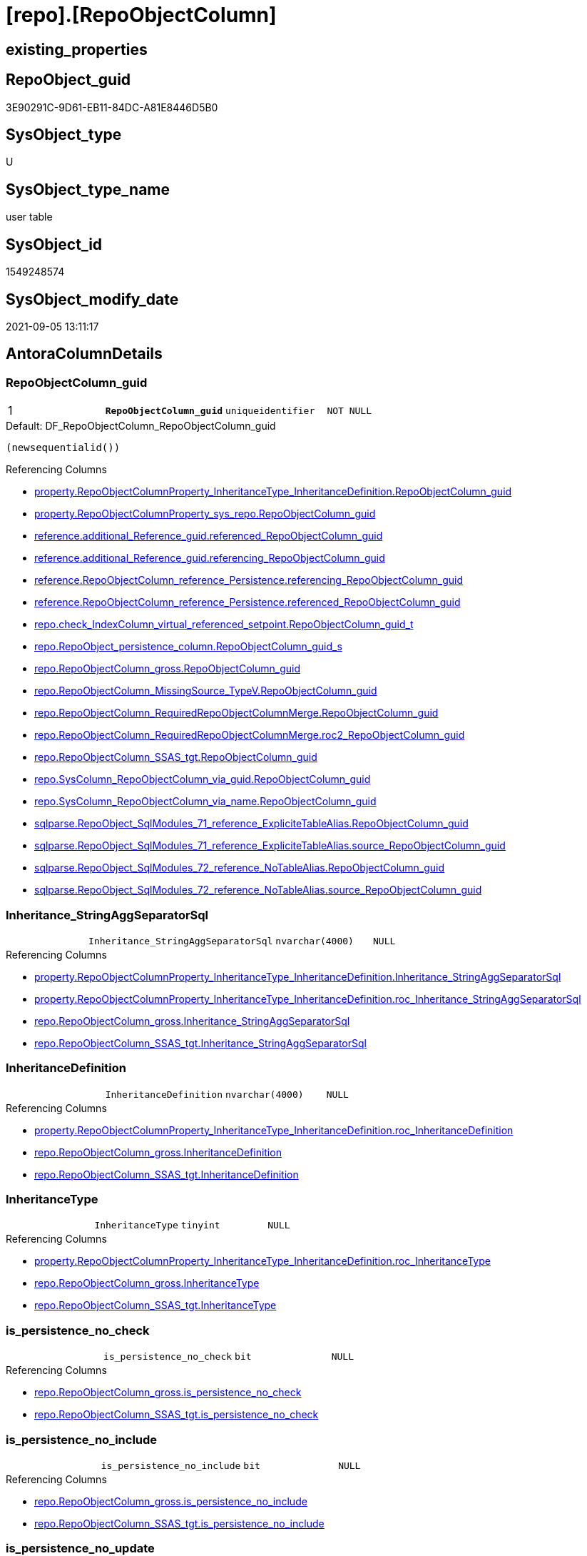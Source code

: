= [repo].[RepoObjectColumn]

== existing_properties

// tag::existing_properties[]
:ExistsProperty--antorareferencedlist:
:ExistsProperty--antorareferencinglist:
:ExistsProperty--is_repo_managed:
:ExistsProperty--is_ssas:
:ExistsProperty--ms_description:
:ExistsProperty--pk_index_guid:
:ExistsProperty--pk_indexpatterncolumndatatype:
:ExistsProperty--pk_indexpatterncolumnname:
:ExistsProperty--pk_indexsemanticgroup:
:ExistsProperty--referencedobjectlist:
:ExistsProperty--FK:
:ExistsProperty--AntoraIndexList:
:ExistsProperty--Columns:
// end::existing_properties[]

== RepoObject_guid

// tag::RepoObject_guid[]
3E90291C-9D61-EB11-84DC-A81E8446D5B0
// end::RepoObject_guid[]

== SysObject_type

// tag::SysObject_type[]
U 
// end::SysObject_type[]

== SysObject_type_name

// tag::SysObject_type_name[]
user table
// end::SysObject_type_name[]

== SysObject_id

// tag::SysObject_id[]
1549248574
// end::SysObject_id[]

== SysObject_modify_date

// tag::SysObject_modify_date[]
2021-09-05 13:11:17
// end::SysObject_modify_date[]

== AntoraColumnDetails

// tag::AntoraColumnDetails[]
[#column-RepoObjectColumn_guid]
=== RepoObjectColumn_guid

[cols="d,m,m,m,m,d"]
|===
|1
|*RepoObjectColumn_guid*
|uniqueidentifier
|NOT NULL
|
|
|===

.Default: DF_RepoObjectColumn_RepoObjectColumn_guid
....
(newsequentialid())
....

.Referencing Columns
--
* xref:property.RepoObjectColumnProperty_InheritanceType_InheritanceDefinition.adoc#column-RepoObjectColumn_guid[+property.RepoObjectColumnProperty_InheritanceType_InheritanceDefinition.RepoObjectColumn_guid+]
* xref:property.RepoObjectColumnProperty_sys_repo.adoc#column-RepoObjectColumn_guid[+property.RepoObjectColumnProperty_sys_repo.RepoObjectColumn_guid+]
* xref:reference.additional_Reference_guid.adoc#column-referenced_RepoObjectColumn_guid[+reference.additional_Reference_guid.referenced_RepoObjectColumn_guid+]
* xref:reference.additional_Reference_guid.adoc#column-referencing_RepoObjectColumn_guid[+reference.additional_Reference_guid.referencing_RepoObjectColumn_guid+]
* xref:reference.RepoObjectColumn_reference_Persistence.adoc#column-referencing_RepoObjectColumn_guid[+reference.RepoObjectColumn_reference_Persistence.referencing_RepoObjectColumn_guid+]
* xref:reference.RepoObjectColumn_reference_Persistence.adoc#column-referenced_RepoObjectColumn_guid[+reference.RepoObjectColumn_reference_Persistence.referenced_RepoObjectColumn_guid+]
* xref:repo.check_IndexColumn_virtual_referenced_setpoint.adoc#column-RepoObjectColumn_guid_t[+repo.check_IndexColumn_virtual_referenced_setpoint.RepoObjectColumn_guid_t+]
* xref:repo.RepoObject_persistence_column.adoc#column-RepoObjectColumn_guid_s[+repo.RepoObject_persistence_column.RepoObjectColumn_guid_s+]
* xref:repo.RepoObjectColumn_gross.adoc#column-RepoObjectColumn_guid[+repo.RepoObjectColumn_gross.RepoObjectColumn_guid+]
* xref:repo.RepoObjectColumn_MissingSource_TypeV.adoc#column-RepoObjectColumn_guid[+repo.RepoObjectColumn_MissingSource_TypeV.RepoObjectColumn_guid+]
* xref:repo.RepoObjectColumn_RequiredRepoObjectColumnMerge.adoc#column-RepoObjectColumn_guid[+repo.RepoObjectColumn_RequiredRepoObjectColumnMerge.RepoObjectColumn_guid+]
* xref:repo.RepoObjectColumn_RequiredRepoObjectColumnMerge.adoc#column-roc2_RepoObjectColumn_guid[+repo.RepoObjectColumn_RequiredRepoObjectColumnMerge.roc2_RepoObjectColumn_guid+]
* xref:repo.RepoObjectColumn_SSAS_tgt.adoc#column-RepoObjectColumn_guid[+repo.RepoObjectColumn_SSAS_tgt.RepoObjectColumn_guid+]
* xref:repo.SysColumn_RepoObjectColumn_via_guid.adoc#column-RepoObjectColumn_guid[+repo.SysColumn_RepoObjectColumn_via_guid.RepoObjectColumn_guid+]
* xref:repo.SysColumn_RepoObjectColumn_via_name.adoc#column-RepoObjectColumn_guid[+repo.SysColumn_RepoObjectColumn_via_name.RepoObjectColumn_guid+]
* xref:sqlparse.RepoObject_SqlModules_71_reference_ExpliciteTableAlias.adoc#column-RepoObjectColumn_guid[+sqlparse.RepoObject_SqlModules_71_reference_ExpliciteTableAlias.RepoObjectColumn_guid+]
* xref:sqlparse.RepoObject_SqlModules_71_reference_ExpliciteTableAlias.adoc#column-source_RepoObjectColumn_guid[+sqlparse.RepoObject_SqlModules_71_reference_ExpliciteTableAlias.source_RepoObjectColumn_guid+]
* xref:sqlparse.RepoObject_SqlModules_72_reference_NoTableAlias.adoc#column-RepoObjectColumn_guid[+sqlparse.RepoObject_SqlModules_72_reference_NoTableAlias.RepoObjectColumn_guid+]
* xref:sqlparse.RepoObject_SqlModules_72_reference_NoTableAlias.adoc#column-source_RepoObjectColumn_guid[+sqlparse.RepoObject_SqlModules_72_reference_NoTableAlias.source_RepoObjectColumn_guid+]
--


[#column-Inheritance_StringAggSeparatorSql]
=== Inheritance_StringAggSeparatorSql

[cols="d,m,m,m,m,d"]
|===
|
|Inheritance_StringAggSeparatorSql
|nvarchar(4000)
|NULL
|
|
|===

.Referencing Columns
--
* xref:property.RepoObjectColumnProperty_InheritanceType_InheritanceDefinition.adoc#column-Inheritance_StringAggSeparatorSql[+property.RepoObjectColumnProperty_InheritanceType_InheritanceDefinition.Inheritance_StringAggSeparatorSql+]
* xref:property.RepoObjectColumnProperty_InheritanceType_InheritanceDefinition.adoc#column-roc_Inheritance_StringAggSeparatorSql[+property.RepoObjectColumnProperty_InheritanceType_InheritanceDefinition.roc_Inheritance_StringAggSeparatorSql+]
* xref:repo.RepoObjectColumn_gross.adoc#column-Inheritance_StringAggSeparatorSql[+repo.RepoObjectColumn_gross.Inheritance_StringAggSeparatorSql+]
* xref:repo.RepoObjectColumn_SSAS_tgt.adoc#column-Inheritance_StringAggSeparatorSql[+repo.RepoObjectColumn_SSAS_tgt.Inheritance_StringAggSeparatorSql+]
--


[#column-InheritanceDefinition]
=== InheritanceDefinition

[cols="d,m,m,m,m,d"]
|===
|
|InheritanceDefinition
|nvarchar(4000)
|NULL
|
|
|===

.Referencing Columns
--
* xref:property.RepoObjectColumnProperty_InheritanceType_InheritanceDefinition.adoc#column-roc_InheritanceDefinition[+property.RepoObjectColumnProperty_InheritanceType_InheritanceDefinition.roc_InheritanceDefinition+]
* xref:repo.RepoObjectColumn_gross.adoc#column-InheritanceDefinition[+repo.RepoObjectColumn_gross.InheritanceDefinition+]
* xref:repo.RepoObjectColumn_SSAS_tgt.adoc#column-InheritanceDefinition[+repo.RepoObjectColumn_SSAS_tgt.InheritanceDefinition+]
--


[#column-InheritanceType]
=== InheritanceType

[cols="d,m,m,m,m,d"]
|===
|
|InheritanceType
|tinyint
|NULL
|
|
|===

.Referencing Columns
--
* xref:property.RepoObjectColumnProperty_InheritanceType_InheritanceDefinition.adoc#column-roc_InheritanceType[+property.RepoObjectColumnProperty_InheritanceType_InheritanceDefinition.roc_InheritanceType+]
* xref:repo.RepoObjectColumn_gross.adoc#column-InheritanceType[+repo.RepoObjectColumn_gross.InheritanceType+]
* xref:repo.RepoObjectColumn_SSAS_tgt.adoc#column-InheritanceType[+repo.RepoObjectColumn_SSAS_tgt.InheritanceType+]
--


[#column-is_persistence_no_check]
=== is_persistence_no_check

[cols="d,m,m,m,m,d"]
|===
|
|is_persistence_no_check
|bit
|NULL
|
|
|===

.Referencing Columns
--
* xref:repo.RepoObjectColumn_gross.adoc#column-is_persistence_no_check[+repo.RepoObjectColumn_gross.is_persistence_no_check+]
* xref:repo.RepoObjectColumn_SSAS_tgt.adoc#column-is_persistence_no_check[+repo.RepoObjectColumn_SSAS_tgt.is_persistence_no_check+]
--


[#column-is_persistence_no_include]
=== is_persistence_no_include

[cols="d,m,m,m,m,d"]
|===
|
|is_persistence_no_include
|bit
|NULL
|
|
|===

.Referencing Columns
--
* xref:repo.RepoObjectColumn_gross.adoc#column-is_persistence_no_include[+repo.RepoObjectColumn_gross.is_persistence_no_include+]
* xref:repo.RepoObjectColumn_SSAS_tgt.adoc#column-is_persistence_no_include[+repo.RepoObjectColumn_SSAS_tgt.is_persistence_no_include+]
--


[#column-is_persistence_no_update]
=== is_persistence_no_update

[cols="d,m,m,m,m,d"]
|===
|
|is_persistence_no_update
|bit
|NULL
|
|
|===

.Referencing Columns
--
* xref:repo.RepoObjectColumn_gross.adoc#column-is_persistence_no_update[+repo.RepoObjectColumn_gross.is_persistence_no_update+]
* xref:repo.RepoObjectColumn_SSAS_tgt.adoc#column-is_persistence_no_update[+repo.RepoObjectColumn_SSAS_tgt.is_persistence_no_update+]
--


[#column-is_query_plan_expression]
=== is_query_plan_expression

[cols="d,m,m,m,m,d"]
|===
|
|is_query_plan_expression
|bit
|NULL
|
|
|===

.Referencing Columns
--
* xref:repo.RepoObjectColumn_gross.adoc#column-is_query_plan_expression[+repo.RepoObjectColumn_gross.is_query_plan_expression+]
* xref:repo.RepoObjectColumn_MissingSource_TypeV.adoc#column-is_query_plan_expression[+repo.RepoObjectColumn_MissingSource_TypeV.is_query_plan_expression+]
* xref:repo.RepoObjectColumn_SSAS_tgt.adoc#column-is_query_plan_expression[+repo.RepoObjectColumn_SSAS_tgt.is_query_plan_expression+]
* xref:repo.SysColumn_RepoObjectColumn_via_guid.adoc#column-is_query_plan_expression[+repo.SysColumn_RepoObjectColumn_via_guid.is_query_plan_expression+]
* xref:repo.SysColumn_RepoObjectColumn_via_name.adoc#column-is_query_plan_expression[+repo.SysColumn_RepoObjectColumn_via_name.is_query_plan_expression+]
--


[#column-is_required_ColumnMerge]
=== is_required_ColumnMerge

[cols="d,m,m,m,m,d"]
|===
|
|is_required_ColumnMerge
|bit
|NULL
|
|
|===

.Referencing Columns
--
* xref:repo.RepoObjectColumn_gross.adoc#column-is_required_ColumnMerge[+repo.RepoObjectColumn_gross.is_required_ColumnMerge+]
* xref:repo.RepoObjectColumn_SSAS_tgt.adoc#column-is_required_ColumnMerge[+repo.RepoObjectColumn_SSAS_tgt.is_required_ColumnMerge+]
--


[#column-is_SysObjectColumn_missing]
=== is_SysObjectColumn_missing

[cols="d,m,m,m,m,d"]
|===
|
|is_SysObjectColumn_missing
|bit
|NULL
|
|
|===

.Referencing Columns
--
* xref:repo.RepoObjectColumn_gross.adoc#column-is_SysObjectColumn_missing[+repo.RepoObjectColumn_gross.is_SysObjectColumn_missing+]
* xref:repo.RepoObjectColumn_MissingSource_TypeV.adoc#column-is_SysObjectColumn_missing[+repo.RepoObjectColumn_MissingSource_TypeV.is_SysObjectColumn_missing+]
* xref:repo.RepoObjectColumn_SSAS_tgt.adoc#column-is_SysObjectColumn_missing[+repo.RepoObjectColumn_SSAS_tgt.is_SysObjectColumn_missing+]
* xref:repo.SysColumn_RepoObjectColumn_via_guid.adoc#column-is_SysObjectColumn_missing[+repo.SysColumn_RepoObjectColumn_via_guid.is_SysObjectColumn_missing+]
* xref:repo.SysColumn_RepoObjectColumn_via_name.adoc#column-is_SysObjectColumn_missing[+repo.SysColumn_RepoObjectColumn_via_name.is_SysObjectColumn_missing+]
--


[#column-persistence_source_RepoObjectColumn_guid]
=== persistence_source_RepoObjectColumn_guid

[cols="d,m,m,m,m,d"]
|===
|
|persistence_source_RepoObjectColumn_guid
|uniqueidentifier
|NULL
|
|
|===

.Referencing Columns
--
* xref:repo.RepoObjectColumn_gross.adoc#column-persistence_source_RepoObjectColumn_guid[+repo.RepoObjectColumn_gross.persistence_source_RepoObjectColumn_guid+]
* xref:repo.RepoObjectColumn_MissingSource_TypeV.adoc#column-persistence_source_RepoObjectColumn_guid[+repo.RepoObjectColumn_MissingSource_TypeV.persistence_source_RepoObjectColumn_guid+]
* xref:repo.RepoObjectColumn_RequiredRepoObjectColumnMerge.adoc#column-persistence_source_RepoObjectColumn_guid[+repo.RepoObjectColumn_RequiredRepoObjectColumnMerge.persistence_source_RepoObjectColumn_guid+]
* xref:repo.RepoObjectColumn_RequiredRepoObjectColumnMerge.adoc#column-roc2_persistence_source_RepoObjectColumn_guid[+repo.RepoObjectColumn_RequiredRepoObjectColumnMerge.roc2_persistence_source_RepoObjectColumn_guid+]
* xref:repo.RepoObjectColumn_SSAS_tgt.adoc#column-persistence_source_RepoObjectColumn_guid[+repo.RepoObjectColumn_SSAS_tgt.persistence_source_RepoObjectColumn_guid+]
* xref:repo.SysColumn_RepoObjectColumn_via_guid.adoc#column-persistence_source_RepoObjectColumn_guid[+repo.SysColumn_RepoObjectColumn_via_guid.persistence_source_RepoObjectColumn_guid+]
* xref:repo.SysColumn_RepoObjectColumn_via_name.adoc#column-persistence_source_RepoObjectColumn_guid[+repo.SysColumn_RepoObjectColumn_via_name.persistence_source_RepoObjectColumn_guid+]
--


[#column-Referencing_Count]
=== Referencing_Count

[cols="d,m,m,m,m,d"]
|===
|
|Referencing_Count
|int
|NULL
|
|
|===

.Referencing Columns
--
* xref:repo.RepoObjectColumn_gross.adoc#column-Referencing_Count[+repo.RepoObjectColumn_gross.Referencing_Count+]
* xref:repo.RepoObjectColumn_MissingSource_TypeV.adoc#column-Referencing_Count[+repo.RepoObjectColumn_MissingSource_TypeV.Referencing_Count+]
* xref:repo.RepoObjectColumn_SSAS_tgt.adoc#column-Referencing_Count[+repo.RepoObjectColumn_SSAS_tgt.Referencing_Count+]
* xref:repo.SysColumn_RepoObjectColumn_via_guid.adoc#column-Referencing_Count[+repo.SysColumn_RepoObjectColumn_via_guid.Referencing_Count+]
* xref:repo.SysColumn_RepoObjectColumn_via_name.adoc#column-Referencing_Count[+repo.SysColumn_RepoObjectColumn_via_name.Referencing_Count+]
--


[#column-Repo_default_definition]
=== Repo_default_definition

[cols="d,m,m,m,m,d"]
|===
|
|Repo_default_definition
|nvarchar(max)
|NULL
|
|
|===

.Referencing Columns
--
* xref:repo.RepoObjectColumn_gross.adoc#column-Repo_default_definition[+repo.RepoObjectColumn_gross.Repo_default_definition+]
* xref:repo.RepoObjectColumn_MissingSource_TypeV.adoc#column-Repo_default_definition[+repo.RepoObjectColumn_MissingSource_TypeV.Repo_default_definition+]
* xref:repo.RepoObjectColumn_SSAS_tgt.adoc#column-Repo_default_definition[+repo.RepoObjectColumn_SSAS_tgt.Repo_default_definition+]
* xref:repo.SysColumn_RepoObjectColumn_via_guid.adoc#column-Repo_default_definition[+repo.SysColumn_RepoObjectColumn_via_guid.Repo_default_definition+]
* xref:repo.SysColumn_RepoObjectColumn_via_name.adoc#column-Repo_default_definition[+repo.SysColumn_RepoObjectColumn_via_name.Repo_default_definition+]
--


[#column-Repo_default_is_system_named]
=== Repo_default_is_system_named

[cols="d,m,m,m,m,d"]
|===
|
|Repo_default_is_system_named
|bit
|NULL
|
|
|===

.Referencing Columns
--
* xref:repo.RepoObjectColumn_gross.adoc#column-Repo_default_is_system_named[+repo.RepoObjectColumn_gross.Repo_default_is_system_named+]
* xref:repo.RepoObjectColumn_MissingSource_TypeV.adoc#column-Repo_default_is_system_named[+repo.RepoObjectColumn_MissingSource_TypeV.Repo_default_is_system_named+]
* xref:repo.RepoObjectColumn_SSAS_tgt.adoc#column-Repo_default_is_system_named[+repo.RepoObjectColumn_SSAS_tgt.Repo_default_is_system_named+]
* xref:repo.SysColumn_RepoObjectColumn_via_guid.adoc#column-Repo_default_is_system_named[+repo.SysColumn_RepoObjectColumn_via_guid.Repo_default_is_system_named+]
* xref:repo.SysColumn_RepoObjectColumn_via_name.adoc#column-Repo_default_is_system_named[+repo.SysColumn_RepoObjectColumn_via_name.Repo_default_is_system_named+]
--


[#column-Repo_default_name]
=== Repo_default_name

[cols="d,m,m,m,m,d"]
|===
|
|Repo_default_name
|nvarchar(128)
|NULL
|
|
|===

.Referencing Columns
--
* xref:repo.RepoObjectColumn_gross.adoc#column-Repo_default_name[+repo.RepoObjectColumn_gross.Repo_default_name+]
* xref:repo.RepoObjectColumn_MissingSource_TypeV.adoc#column-Repo_default_name[+repo.RepoObjectColumn_MissingSource_TypeV.Repo_default_name+]
* xref:repo.RepoObjectColumn_SSAS_tgt.adoc#column-Repo_default_name[+repo.RepoObjectColumn_SSAS_tgt.Repo_default_name+]
* xref:repo.SysColumn_RepoObjectColumn_via_guid.adoc#column-Repo_default_name[+repo.SysColumn_RepoObjectColumn_via_guid.Repo_default_name+]
* xref:repo.SysColumn_RepoObjectColumn_via_name.adoc#column-Repo_default_name[+repo.SysColumn_RepoObjectColumn_via_name.Repo_default_name+]
--


[#column-Repo_definition]
=== Repo_definition

[cols="d,m,m,m,m,d"]
|===
|
|Repo_definition
|nvarchar(max)
|NULL
|
|
|===

.Referencing Columns
--
* xref:repo.RepoObjectColumn_gross.adoc#column-Repo_definition[+repo.RepoObjectColumn_gross.Repo_definition+]
* xref:repo.RepoObjectColumn_MissingSource_TypeV.adoc#column-Repo_definition[+repo.RepoObjectColumn_MissingSource_TypeV.Repo_definition+]
* xref:repo.RepoObjectColumn_SSAS_tgt.adoc#column-Repo_definition[+repo.RepoObjectColumn_SSAS_tgt.Repo_definition+]
* xref:repo.SysColumn_RepoObjectColumn_via_guid.adoc#column-Repo_definition[+repo.SysColumn_RepoObjectColumn_via_guid.Repo_definition+]
* xref:repo.SysColumn_RepoObjectColumn_via_name.adoc#column-Repo_definition[+repo.SysColumn_RepoObjectColumn_via_name.Repo_definition+]
--


[#column-Repo_generated_always_type]
=== Repo_generated_always_type

[cols="d,m,m,m,m,d"]
|===
|
|Repo_generated_always_type
|tinyint
|NOT NULL
|
|
|===

.Description
--
Applies to: SQL Server 2016 (13.x) and later, SQL Database.
Identifies when the column value is generated (will always be 0 for columns in system tables):
0 = NOT_APPLICABLE
1 = AS_ROW_START
2 = AS_ROW_END
For more information, see Temporal Tables (Relational databases).
--

.Default: DF_RepoObjectColumn_Repo_generated_always_type
....
((0))
....

.Referencing Columns
--
* xref:repo.RepoObjectColumn_gross.adoc#column-Repo_generated_always_type[+repo.RepoObjectColumn_gross.Repo_generated_always_type+]
* xref:repo.RepoObjectColumn_MissingSource_TypeV.adoc#column-Repo_generated_always_type[+repo.RepoObjectColumn_MissingSource_TypeV.Repo_generated_always_type+]
* xref:repo.RepoObjectColumn_SSAS_tgt.adoc#column-Repo_generated_always_type[+repo.RepoObjectColumn_SSAS_tgt.Repo_generated_always_type+]
* xref:repo.SysColumn_RepoObjectColumn_via_guid.adoc#column-Repo_generated_always_type[+repo.SysColumn_RepoObjectColumn_via_guid.Repo_generated_always_type+]
* xref:repo.SysColumn_RepoObjectColumn_via_name.adoc#column-Repo_generated_always_type[+repo.SysColumn_RepoObjectColumn_via_name.Repo_generated_always_type+]
--


[#column-Repo_graph_type]
=== Repo_graph_type

[cols="d,m,m,m,m,d"]
|===
|
|Repo_graph_type
|int
|NULL
|
|
|===

.Description
--
https://docs.microsoft.com/en-us/sql/relational-databases/graphs/sql-graph-architecture

The sys.columns view contains additional columns graph_type and graph_type_desc, that indicate the type of the column in node and edge tables.

graph_type
int
Internal column with a set of values. The values are between 1-8 for graph columns and NULL for others.

graph_type_desc
nvarchar(60)
internal column with a set of values

Column Value	Description
1	GRAPH_ID
2	GRAPH_ID_COMPUTED
3	GRAPH_FROM_ID
4	GRAPH_FROM_OBJ_ID
5	GRAPH_FROM_ID_COMPUTED
6	GRAPH_TO_ID
7	GRAPH_TO_OBJ_ID
8	GRAPH_TO_ID_COMPUTED
--

.Referencing Columns
--
* xref:repo.RepoObjectColumn_gross.adoc#column-Repo_graph_type[+repo.RepoObjectColumn_gross.Repo_graph_type+]
* xref:repo.RepoObjectColumn_MissingSource_TypeV.adoc#column-Repo_graph_type[+repo.RepoObjectColumn_MissingSource_TypeV.Repo_graph_type+]
* xref:repo.RepoObjectColumn_SSAS_tgt.adoc#column-Repo_graph_type[+repo.RepoObjectColumn_SSAS_tgt.Repo_graph_type+]
* xref:repo.SysColumn_RepoObjectColumn_via_guid.adoc#column-Repo_graph_type[+repo.SysColumn_RepoObjectColumn_via_guid.Repo_graph_type+]
* xref:repo.SysColumn_RepoObjectColumn_via_name.adoc#column-Repo_graph_type[+repo.SysColumn_RepoObjectColumn_via_name.Repo_graph_type+]
--


[#column-Repo_increment_value]
=== Repo_increment_value

[cols="d,m,m,m,m,d"]
|===
|
|Repo_increment_value
|sql_variant
|NULL
|
|
|===

.Referencing Columns
--
* xref:repo.RepoObjectColumn_gross.adoc#column-Repo_increment_value[+repo.RepoObjectColumn_gross.Repo_increment_value+]
* xref:repo.RepoObjectColumn_MissingSource_TypeV.adoc#column-Repo_increment_value[+repo.RepoObjectColumn_MissingSource_TypeV.Repo_increment_value+]
* xref:repo.RepoObjectColumn_SSAS_tgt.adoc#column-Repo_increment_value[+repo.RepoObjectColumn_SSAS_tgt.Repo_increment_value+]
* xref:repo.SysColumn_RepoObjectColumn_via_guid.adoc#column-Repo_increment_value[+repo.SysColumn_RepoObjectColumn_via_guid.Repo_increment_value+]
* xref:repo.SysColumn_RepoObjectColumn_via_name.adoc#column-Repo_increment_value[+repo.SysColumn_RepoObjectColumn_via_name.Repo_increment_value+]
--


[#column-Repo_is_computed]
=== Repo_is_computed

[cols="d,m,m,m,m,d"]
|===
|
|Repo_is_computed
|bit
|NOT NULL
|
|
|===

.Default: DF_RepoObjectColumn_Repo_is_computed
....
((0))
....

.Referencing Columns
--
* xref:repo.RepoObjectColumn_gross.adoc#column-Repo_is_computed[+repo.RepoObjectColumn_gross.Repo_is_computed+]
* xref:repo.RepoObjectColumn_MissingSource_TypeV.adoc#column-Repo_is_computed[+repo.RepoObjectColumn_MissingSource_TypeV.Repo_is_computed+]
* xref:repo.RepoObjectColumn_SSAS_tgt.adoc#column-Repo_is_computed[+repo.RepoObjectColumn_SSAS_tgt.Repo_is_computed+]
* xref:repo.SysColumn_RepoObjectColumn_via_guid.adoc#column-Repo_is_computed[+repo.SysColumn_RepoObjectColumn_via_guid.Repo_is_computed+]
* xref:repo.SysColumn_RepoObjectColumn_via_name.adoc#column-Repo_is_computed[+repo.SysColumn_RepoObjectColumn_via_name.Repo_is_computed+]
--


[#column-Repo_is_identity]
=== Repo_is_identity

[cols="d,m,m,m,m,d"]
|===
|
|Repo_is_identity
|bit
|NOT NULL
|
|
|===

.Default: DF_RepoObjectColumn_Repo_is_identity
....
((0))
....

.Referencing Columns
--
* xref:repo.RepoObjectColumn_gross.adoc#column-Repo_is_identity[+repo.RepoObjectColumn_gross.Repo_is_identity+]
* xref:repo.RepoObjectColumn_MissingSource_TypeV.adoc#column-Repo_is_identity[+repo.RepoObjectColumn_MissingSource_TypeV.Repo_is_identity+]
* xref:repo.RepoObjectColumn_SSAS_tgt.adoc#column-Repo_is_identity[+repo.RepoObjectColumn_SSAS_tgt.Repo_is_identity+]
* xref:repo.SysColumn_RepoObjectColumn_via_guid.adoc#column-Repo_is_identity[+repo.SysColumn_RepoObjectColumn_via_guid.Repo_is_identity+]
* xref:repo.SysColumn_RepoObjectColumn_via_name.adoc#column-Repo_is_identity[+repo.SysColumn_RepoObjectColumn_via_name.Repo_is_identity+]
--


[#column-Repo_is_nullable]
=== Repo_is_nullable

[cols="d,m,m,m,m,d"]
|===
|
|Repo_is_nullable
|bit
|NULL
|
|
|===

.Referencing Columns
--
* xref:repo.RepoObjectColumn_gross.adoc#column-Repo_is_nullable[+repo.RepoObjectColumn_gross.Repo_is_nullable+]
* xref:repo.RepoObjectColumn_MissingSource_TypeV.adoc#column-Repo_is_nullable[+repo.RepoObjectColumn_MissingSource_TypeV.Repo_is_nullable+]
* xref:repo.RepoObjectColumn_SSAS_tgt.adoc#column-Repo_is_nullable[+repo.RepoObjectColumn_SSAS_tgt.Repo_is_nullable+]
* xref:repo.SysColumn_RepoObjectColumn_via_guid.adoc#column-Repo_is_nullable[+repo.SysColumn_RepoObjectColumn_via_guid.Repo_is_nullable+]
* xref:repo.SysColumn_RepoObjectColumn_via_name.adoc#column-Repo_is_nullable[+repo.SysColumn_RepoObjectColumn_via_name.Repo_is_nullable+]
--


[#column-Repo_is_persisted]
=== Repo_is_persisted

[cols="d,m,m,m,m,d"]
|===
|
|Repo_is_persisted
|bit
|NULL
|
|
|===

.Referencing Columns
--
* xref:repo.RepoObjectColumn_gross.adoc#column-Repo_is_persisted[+repo.RepoObjectColumn_gross.Repo_is_persisted+]
* xref:repo.RepoObjectColumn_MissingSource_TypeV.adoc#column-Repo_is_persisted[+repo.RepoObjectColumn_MissingSource_TypeV.Repo_is_persisted+]
* xref:repo.RepoObjectColumn_SSAS_tgt.adoc#column-Repo_is_persisted[+repo.RepoObjectColumn_SSAS_tgt.Repo_is_persisted+]
* xref:repo.SysColumn_RepoObjectColumn_via_guid.adoc#column-Repo_is_persisted[+repo.SysColumn_RepoObjectColumn_via_guid.Repo_is_persisted+]
* xref:repo.SysColumn_RepoObjectColumn_via_name.adoc#column-Repo_is_persisted[+repo.SysColumn_RepoObjectColumn_via_name.Repo_is_persisted+]
--


[#column-Repo_seed_value]
=== Repo_seed_value

[cols="d,m,m,m,m,d"]
|===
|
|Repo_seed_value
|sql_variant
|NULL
|
|
|===

.Referencing Columns
--
* xref:repo.RepoObjectColumn_gross.adoc#column-Repo_seed_value[+repo.RepoObjectColumn_gross.Repo_seed_value+]
* xref:repo.RepoObjectColumn_MissingSource_TypeV.adoc#column-Repo_seed_value[+repo.RepoObjectColumn_MissingSource_TypeV.Repo_seed_value+]
* xref:repo.RepoObjectColumn_SSAS_tgt.adoc#column-Repo_seed_value[+repo.RepoObjectColumn_SSAS_tgt.Repo_seed_value+]
* xref:repo.SysColumn_RepoObjectColumn_via_guid.adoc#column-Repo_seed_value[+repo.SysColumn_RepoObjectColumn_via_guid.Repo_seed_value+]
* xref:repo.SysColumn_RepoObjectColumn_via_name.adoc#column-Repo_seed_value[+repo.SysColumn_RepoObjectColumn_via_name.Repo_seed_value+]
--


[#column-Repo_user_type_fullname]
=== Repo_user_type_fullname

[cols="d,m,m,m,m,d"]
|===
|
|Repo_user_type_fullname
|nvarchar(128)
|NULL
|
|
|===

.Referencing Columns
--
* xref:property.ExtendedProperty_Repo2Sys_level2_RepoObjectColumn.adoc#column-Repo_user_type_fullname[+property.ExtendedProperty_Repo2Sys_level2_RepoObjectColumn.Repo_user_type_fullname+]
* xref:repo.IndexColumn_ssas_gross.adoc#column-column_user_type_fullname[+repo.IndexColumn_ssas_gross.column_user_type_fullname+]
* xref:repo.IndexColumn_virtual_gross.adoc#column-column_user_type_fullname[+repo.IndexColumn_virtual_gross.column_user_type_fullname+]
* xref:repo.RepoObjectColumn_gross.adoc#column-Repo_user_type_fullname[+repo.RepoObjectColumn_gross.Repo_user_type_fullname+]
* xref:repo.RepoObjectColumn_MissingSource_TypeV.adoc#column-Repo_user_type_fullname[+repo.RepoObjectColumn_MissingSource_TypeV.Repo_user_type_fullname+]
* xref:repo.RepoObjectColumn_SSAS_tgt.adoc#column-Repo_user_type_fullname[+repo.RepoObjectColumn_SSAS_tgt.Repo_user_type_fullname+]
* xref:repo.SysColumn_RepoObjectColumn_via_guid.adoc#column-Repo_user_type_fullname[+repo.SysColumn_RepoObjectColumn_via_guid.Repo_user_type_fullname+]
* xref:repo.SysColumn_RepoObjectColumn_via_name.adoc#column-Repo_user_type_fullname[+repo.SysColumn_RepoObjectColumn_via_name.Repo_user_type_fullname+]
--


[#column-Repo_user_type_name]
=== Repo_user_type_name

[cols="d,m,m,m,m,d"]
|===
|
|Repo_user_type_name
|nvarchar(128)
|NULL
|
|
|===

.Referencing Columns
--
* xref:repo.RepoObjectColumn_gross.adoc#column-Repo_user_type_name[+repo.RepoObjectColumn_gross.Repo_user_type_name+]
* xref:repo.RepoObjectColumn_MissingSource_TypeV.adoc#column-Repo_user_type_name[+repo.RepoObjectColumn_MissingSource_TypeV.Repo_user_type_name+]
* xref:repo.RepoObjectColumn_SSAS_tgt.adoc#column-Repo_user_type_name[+repo.RepoObjectColumn_SSAS_tgt.Repo_user_type_name+]
* xref:repo.SysColumn_RepoObjectColumn_via_guid.adoc#column-Repo_user_type_name[+repo.SysColumn_RepoObjectColumn_via_guid.Repo_user_type_name+]
* xref:repo.SysColumn_RepoObjectColumn_via_name.adoc#column-Repo_user_type_name[+repo.SysColumn_RepoObjectColumn_via_name.Repo_user_type_name+]
--


[#column-Repo_uses_database_collation]
=== Repo_uses_database_collation

[cols="d,m,m,m,m,d"]
|===
|
|Repo_uses_database_collation
|bit
|NULL
|
|
|===

.Referencing Columns
--
* xref:repo.RepoObjectColumn_gross.adoc#column-Repo_uses_database_collation[+repo.RepoObjectColumn_gross.Repo_uses_database_collation+]
* xref:repo.RepoObjectColumn_MissingSource_TypeV.adoc#column-Repo_uses_database_collation[+repo.RepoObjectColumn_MissingSource_TypeV.Repo_uses_database_collation+]
* xref:repo.RepoObjectColumn_SSAS_tgt.adoc#column-Repo_uses_database_collation[+repo.RepoObjectColumn_SSAS_tgt.Repo_uses_database_collation+]
* xref:repo.SysColumn_RepoObjectColumn_via_guid.adoc#column-Repo_uses_database_collation[+repo.SysColumn_RepoObjectColumn_via_guid.Repo_uses_database_collation+]
* xref:repo.SysColumn_RepoObjectColumn_via_name.adoc#column-Repo_uses_database_collation[+repo.SysColumn_RepoObjectColumn_via_name.Repo_uses_database_collation+]
--


[#column-RepoObject_guid]
=== RepoObject_guid

[cols="d,m,m,m,m,d"]
|===
|
|RepoObject_guid
|uniqueidentifier
|NOT NULL
|
|
|===

.Referencing Columns
--
* xref:repo.check_IndexColumn_virtual_referenced_setpoint.adoc#column-RepoObject_guid_s[+repo.check_IndexColumn_virtual_referenced_setpoint.RepoObject_guid_s+]
* xref:repo.check_IndexColumn_virtual_referenced_setpoint.adoc#column-RepoObject_guid_t[+repo.check_IndexColumn_virtual_referenced_setpoint.RepoObject_guid_t+]
* xref:repo.RepoObjectColumn_gross.adoc#column-RepoObject_guid[+repo.RepoObjectColumn_gross.RepoObject_guid+]
* xref:repo.RepoObjectColumn_MissingSource_TypeV.adoc#column-RepoObject_guid[+repo.RepoObjectColumn_MissingSource_TypeV.RepoObject_guid+]
* xref:repo.RepoObjectColumn_RequiredRepoObjectColumnMerge.adoc#column-RepoObject_guid[+repo.RepoObjectColumn_RequiredRepoObjectColumnMerge.RepoObject_guid+]
* xref:repo.RepoObjectColumn_SSAS_tgt.adoc#column-RepoObject_guid[+repo.RepoObjectColumn_SSAS_tgt.RepoObject_guid+]
* xref:repo.SysColumn_RepoObjectColumn_via_guid.adoc#column-RepoObject_guid[+repo.SysColumn_RepoObjectColumn_via_guid.RepoObject_guid+]
* xref:repo.SysColumn_RepoObjectColumn_via_name.adoc#column-RepoObject_guid[+repo.SysColumn_RepoObjectColumn_via_name.RepoObject_guid+]
--


[#column-RepoObjectColumn_column_id]
=== RepoObjectColumn_column_id

[cols="d,m,m,m,m,d"]
|===
|
|RepoObjectColumn_column_id
|int
|NULL
|
|
|===

.Description
--
ID of the column. Is unique within the object.
Column IDs might not be sequential.
--

.Referencing Columns
--
* xref:repo.RepoObjectColumn_gross.adoc#column-RepoObjectColumn_column_id[+repo.RepoObjectColumn_gross.RepoObjectColumn_column_id+]
* xref:repo.RepoObjectColumn_SSAS_tgt.adoc#column-RepoObjectColumn_column_id[+repo.RepoObjectColumn_SSAS_tgt.RepoObjectColumn_column_id+]
--


[#column-RepoObjectColumn_name]
=== RepoObjectColumn_name

[cols="d,m,m,m,m,d"]
|===
|
|RepoObjectColumn_name
|nvarchar(128)
|NOT NULL
|
|
|===

.Description
--
Name of the column. Is unique within the object.
--

.Default: DF_RepoObjectColumn_RepoObjectColumn_name
....
(newid())
....

.Referencing Columns
--
* xref:property.ExtendedProperty_Repo2Sys_level2_RepoObjectColumn.adoc#column-level2name[+property.ExtendedProperty_Repo2Sys_level2_RepoObjectColumn.level2name+]
* xref:property.RepoObjectColumnProperty_InheritanceType_InheritanceDefinition.adoc#column-RepoObjectColumn_name[+property.RepoObjectColumnProperty_InheritanceType_InheritanceDefinition.RepoObjectColumn_name+]
* xref:repo.IndexColumn_ReferencedReferencing_HasFullColumnsInReferencing_check.adoc#column-referenced_RepoObjectColumn_name[+repo.IndexColumn_ReferencedReferencing_HasFullColumnsInReferencing_check.referenced_RepoObjectColumn_name+]
* xref:repo.IndexColumn_ReferencedReferencing_HasFullColumnsInReferencing_check.adoc#column-referencing_RepoObjectColumn_name[+repo.IndexColumn_ReferencedReferencing_HasFullColumnsInReferencing_check.referencing_RepoObjectColumn_name+]
* xref:repo.IndexColumn_ssas_gross.adoc#column-Object_column_name[+repo.IndexColumn_ssas_gross.Object_column_name+]
* xref:repo.RepoObject_persistence_column.adoc#column-RepoObjectColumn_name_t[+repo.RepoObject_persistence_column.RepoObjectColumn_name_t+]
* xref:repo.RepoObjectColumn.adoc#column-has_different_sys_names[+repo.RepoObjectColumn.has_different_sys_names+]
* xref:repo.RepoObjectColumn.adoc#column-is_RepoObjectColumn_name_uniqueidentifier[+repo.RepoObjectColumn.is_RepoObjectColumn_name_uniqueidentifier+]
* xref:repo.RepoObjectColumn.adoc#column-Column_name[+repo.RepoObjectColumn.Column_name+]
* xref:repo.RepoObjectColumn_gross.adoc#column-RepoObjectColumn_name[+repo.RepoObjectColumn_gross.RepoObjectColumn_name+]
* xref:repo.RepoObjectColumn_MissingSource_TypeV.adoc#column-RepoObjectColumn_name[+repo.RepoObjectColumn_MissingSource_TypeV.RepoObjectColumn_name+]
* xref:repo.RepoObjectColumn_RequiredRepoObjectColumnMerge.adoc#column-RepoObjectColumn_name[+repo.RepoObjectColumn_RequiredRepoObjectColumnMerge.RepoObjectColumn_name+]
* xref:repo.RepoObjectColumn_RequiredRepoObjectColumnMerge.adoc#column-roc2_RepoObjectColumn_name[+repo.RepoObjectColumn_RequiredRepoObjectColumnMerge.roc2_RepoObjectColumn_name+]
* xref:repo.RepoObjectColumn_SSAS_tgt.adoc#column-RepoObjectColumn_name[+repo.RepoObjectColumn_SSAS_tgt.RepoObjectColumn_name+]
* xref:repo.SysColumn_RepoObjectColumn_via_guid.adoc#column-RepoObjectColumn_name[+repo.SysColumn_RepoObjectColumn_via_guid.RepoObjectColumn_name+]
* xref:repo.SysColumn_RepoObjectColumn_via_name.adoc#column-RepoObjectColumn_name[+repo.SysColumn_RepoObjectColumn_via_name.RepoObjectColumn_name+]
* xref:sqlparse.RepoObject_SqlModules_71_reference_ExpliciteTableAlias.adoc#column-RepoObjectColumn_name[+sqlparse.RepoObject_SqlModules_71_reference_ExpliciteTableAlias.RepoObjectColumn_name+]
* xref:sqlparse.RepoObject_SqlModules_71_reference_ExpliciteTableAlias.adoc#column-source_RepoObjectColumn_name[+sqlparse.RepoObject_SqlModules_71_reference_ExpliciteTableAlias.source_RepoObjectColumn_name+]
* xref:sqlparse.RepoObject_SqlModules_72_reference_NoTableAlias.adoc#column-RepoObjectColumn_name[+sqlparse.RepoObject_SqlModules_72_reference_NoTableAlias.RepoObjectColumn_name+]
* xref:sqlparse.RepoObject_SqlModules_72_reference_NoTableAlias.adoc#column-source_RepoObjectColumn_name[+sqlparse.RepoObject_SqlModules_72_reference_NoTableAlias.source_RepoObjectColumn_name+]
--


[#column-SysObjectColumn_column_id]
=== SysObjectColumn_column_id

[cols="d,m,m,m,m,d"]
|===
|
|SysObjectColumn_column_id
|int
|NULL
|
|
|===

.Description
--
ID of the column. Is unique within the object.
Column IDs might not be sequential.
--

.Referencing Columns
--
* xref:reference.RepoObjectColumn_reference_Persistence.adoc#column-referencing_minor_id[+reference.RepoObjectColumn_reference_Persistence.referencing_minor_id+]
* xref:reference.RepoObjectColumn_reference_Persistence.adoc#column-referenced_minor_id[+reference.RepoObjectColumn_reference_Persistence.referenced_minor_id+]
* xref:reference.RepoObjectColumn_reference_SqlModules.adoc#column-referencing_minor_id[+reference.RepoObjectColumn_reference_SqlModules.referencing_minor_id+]
* xref:reference.RepoObjectColumn_reference_SqlModules.adoc#column-referenced_minor_id[+reference.RepoObjectColumn_reference_SqlModules.referenced_minor_id+]
* xref:repo.RepoObjectColumn_gross.adoc#column-SysObjectColumn_column_id[+repo.RepoObjectColumn_gross.SysObjectColumn_column_id+]
* xref:repo.RepoObjectColumn_MissingSource_TypeV.adoc#column-SysObjectColumn_column_id[+repo.RepoObjectColumn_MissingSource_TypeV.SysObjectColumn_column_id+]
* xref:repo.RepoObjectColumn_SSAS_tgt.adoc#column-SysObjectColumn_column_id[+repo.RepoObjectColumn_SSAS_tgt.SysObjectColumn_column_id+]
* xref:repo.SysColumn_RepoObjectColumn_via_guid.adoc#column-SysObjectColumn_column_id[+repo.SysColumn_RepoObjectColumn_via_guid.SysObjectColumn_column_id+]
* xref:repo.SysColumn_RepoObjectColumn_via_name.adoc#column-SysObjectColumn_column_id[+repo.SysColumn_RepoObjectColumn_via_name.SysObjectColumn_column_id+]
--


[#column-SysObjectColumn_name]
=== SysObjectColumn_name

[cols="d,m,m,m,m,d"]
|===
|
|SysObjectColumn_name
|nvarchar(128)
|NOT NULL
|
|
|===

.Description
--
Name of the column. Is unique within the object.
if it not exists in the database, the RepoObject_guid or any other guid is used, because this column should not be empty
--

.Default: DF_RepoObjectColumn_SysObjectColumn_name
....
(newid())
....

.Referencing Columns
--
* xref:reference.RepoObjectColumn_reference_Persistence.adoc#column-referencing_column_name[+reference.RepoObjectColumn_reference_Persistence.referencing_column_name+]
* xref:reference.RepoObjectColumn_reference_Persistence.adoc#column-referenced_column_name[+reference.RepoObjectColumn_reference_Persistence.referenced_column_name+]
* xref:reference.RepoObjectColumn_reference_SqlModules.adoc#column-referencing_column_name[+reference.RepoObjectColumn_reference_SqlModules.referencing_column_name+]
* xref:reference.RepoObjectColumn_reference_SqlModules.adoc#column-referenced_column_name[+reference.RepoObjectColumn_reference_SqlModules.referenced_column_name+]
* xref:repo.check_IndexColumn_virtual_referenced_setpoint.adoc#column-SysObjectColumn_name_s[+repo.check_IndexColumn_virtual_referenced_setpoint.SysObjectColumn_name_s+]
* xref:repo.check_IndexColumn_virtual_referenced_setpoint.adoc#column-SysObjectColumn_name_t[+repo.check_IndexColumn_virtual_referenced_setpoint.SysObjectColumn_name_t+]
* xref:repo.RepoObject_persistence_column.adoc#column-SysObjectColumn_name_s[+repo.RepoObject_persistence_column.SysObjectColumn_name_s+]
* xref:repo.RepoObjectColumn.adoc#column-has_different_sys_names[+repo.RepoObjectColumn.has_different_sys_names+]
* xref:repo.RepoObjectColumn.adoc#column-is_SysObjectColumn_name_uniqueidentifier[+repo.RepoObjectColumn.is_SysObjectColumn_name_uniqueidentifier+]
* xref:repo.RepoObjectColumn.adoc#column-Column_name[+repo.RepoObjectColumn.Column_name+]
* xref:repo.RepoObjectColumn_gross.adoc#column-SysObjectColumn_name[+repo.RepoObjectColumn_gross.SysObjectColumn_name+]
* xref:repo.RepoObjectColumn_MissingSource_TypeV.adoc#column-SysObjectColumn_name[+repo.RepoObjectColumn_MissingSource_TypeV.SysObjectColumn_name+]
* xref:repo.RepoObjectColumn_RequiredRepoObjectColumnMerge.adoc#column-SysObjectColumn_name[+repo.RepoObjectColumn_RequiredRepoObjectColumnMerge.SysObjectColumn_name+]
* xref:repo.RepoObjectColumn_RequiredRepoObjectColumnMerge.adoc#column-roc2_SysObjectColumn_name[+repo.RepoObjectColumn_RequiredRepoObjectColumnMerge.roc2_SysObjectColumn_name+]
* xref:repo.RepoObjectColumn_SSAS_tgt.adoc#column-SysObjectColumn_name[+repo.RepoObjectColumn_SSAS_tgt.SysObjectColumn_name+]
* xref:repo.SysColumn_RepoObjectColumn_via_guid.adoc#column-SysObjectColumn_name[+repo.SysColumn_RepoObjectColumn_via_guid.SysObjectColumn_name+]
* xref:repo.SysColumn_RepoObjectColumn_via_name.adoc#column-SysObjectColumn_name[+repo.SysColumn_RepoObjectColumn_via_name.SysObjectColumn_name+]
--


[#column-Column_name]
=== Column_name

[cols="d,m,m,m,m,d"]
|===
|
|Column_name
|nvarchar(128)
|NOT NULL
|
|Persisted
|===

.Description
--
(case when TRY_CAST([RepoObjectColumn_name] AS [uniqueidentifier]) IS NULL then [RepoObjectColumn_name] else [SysObjectColumn_name] end)
--

.Definition (PERSISTED)
....
(case when TRY_CAST([RepoObjectColumn_name] AS [uniqueidentifier]) IS NULL then [RepoObjectColumn_name] else [SysObjectColumn_name] end)
....

.Referenced Columns
--
* xref:repo.RepoObjectColumn.adoc#column-RepoObjectColumn_name[+repo.RepoObjectColumn.RepoObjectColumn_name+]
* xref:repo.RepoObjectColumn.adoc#column-SysObjectColumn_name[+repo.RepoObjectColumn.SysObjectColumn_name+]
--

.Referencing Columns
--
* xref:repo.RepoObjectColumn_gross.adoc#column-Column_name[+repo.RepoObjectColumn_gross.Column_name+]
--


[#column-has_different_sys_names]
=== has_different_sys_names

[cols="d,m,m,m,m,d"]
|===
|
|has_different_sys_names
|bit
|NULL
|
|Calc
|===

.Description
--
(CONVERT([bit],case when [RepoObjectColumn_name]<>[SysObjectColumn_name] then (1) else (0) end))
--

.Definition
....
(CONVERT([bit],case when [RepoObjectColumn_name]<>[SysObjectColumn_name] then (1) else (0) end))
....

.Referenced Columns
--
* xref:repo.RepoObjectColumn.adoc#column-RepoObjectColumn_name[+repo.RepoObjectColumn.RepoObjectColumn_name+]
* xref:repo.RepoObjectColumn.adoc#column-SysObjectColumn_name[+repo.RepoObjectColumn.SysObjectColumn_name+]
--

.Referencing Columns
--
* xref:repo.RepoObjectColumn_gross.adoc#column-has_different_sys_names[+repo.RepoObjectColumn_gross.has_different_sys_names+]
* xref:repo.RepoObjectColumn_MissingSource_TypeV.adoc#column-has_different_sys_names[+repo.RepoObjectColumn_MissingSource_TypeV.has_different_sys_names+]
* xref:repo.SysColumn_RepoObjectColumn_via_guid.adoc#column-has_different_sys_names[+repo.SysColumn_RepoObjectColumn_via_guid.has_different_sys_names+]
* xref:repo.SysColumn_RepoObjectColumn_via_name.adoc#column-has_different_sys_names[+repo.SysColumn_RepoObjectColumn_via_name.has_different_sys_names+]
--


[#column-is_RepoObjectColumn_name_uniqueidentifier]
=== is_RepoObjectColumn_name_uniqueidentifier

[cols="d,m,m,m,m,d"]
|===
|
|is_RepoObjectColumn_name_uniqueidentifier
|int
|NOT NULL
|
|Persisted
|===

.Description
--
(case when TRY_CAST([RepoObjectColumn_name] AS [uniqueidentifier]) IS NULL then (0) else (1) end)
--

.Definition (PERSISTED)
....
(case when TRY_CAST([RepoObjectColumn_name] AS [uniqueidentifier]) IS NULL then (0) else (1) end)
....

.Referenced Columns
--
* xref:repo.RepoObjectColumn.adoc#column-RepoObjectColumn_name[+repo.RepoObjectColumn.RepoObjectColumn_name+]
--

.Referencing Columns
--
* xref:repo.RepoObjectColumn_gross.adoc#column-is_RepoObjectColumn_name_uniqueidentifier[+repo.RepoObjectColumn_gross.is_RepoObjectColumn_name_uniqueidentifier+]
* xref:repo.RepoObjectColumn_MissingSource_TypeV.adoc#column-is_RepoObjectColumn_name_uniqueidentifier[+repo.RepoObjectColumn_MissingSource_TypeV.is_RepoObjectColumn_name_uniqueidentifier+]
* xref:repo.RepoObjectColumn_RequiredRepoObjectColumnMerge.adoc#column-is_RepoObjectColumn_name_uniqueidentifier[+repo.RepoObjectColumn_RequiredRepoObjectColumnMerge.is_RepoObjectColumn_name_uniqueidentifier+]
* xref:repo.SysColumn_RepoObjectColumn_via_guid.adoc#column-is_RepoObjectColumn_name_uniqueidentifier[+repo.SysColumn_RepoObjectColumn_via_guid.is_RepoObjectColumn_name_uniqueidentifier+]
* xref:repo.SysColumn_RepoObjectColumn_via_name.adoc#column-is_RepoObjectColumn_name_uniqueidentifier[+repo.SysColumn_RepoObjectColumn_via_name.is_RepoObjectColumn_name_uniqueidentifier+]
--


[#column-is_SysObjectColumn_name_uniqueidentifier]
=== is_SysObjectColumn_name_uniqueidentifier

[cols="d,m,m,m,m,d"]
|===
|
|is_SysObjectColumn_name_uniqueidentifier
|int
|NOT NULL
|
|Persisted
|===

.Description
--
(case when TRY_CAST([SysObjectColumn_name] AS [uniqueidentifier]) IS NULL then (0) else (1) end)
--

.Definition (PERSISTED)
....
(case when TRY_CAST([SysObjectColumn_name] AS [uniqueidentifier]) IS NULL then (0) else (1) end)
....

.Referenced Columns
--
* xref:repo.RepoObjectColumn.adoc#column-SysObjectColumn_name[+repo.RepoObjectColumn.SysObjectColumn_name+]
--

.Referencing Columns
--
* xref:repo.RepoObjectColumn_gross.adoc#column-is_SysObjectColumn_name_uniqueidentifier[+repo.RepoObjectColumn_gross.is_SysObjectColumn_name_uniqueidentifier+]
* xref:repo.RepoObjectColumn_MissingSource_TypeV.adoc#column-is_SysObjectColumn_name_uniqueidentifier[+repo.RepoObjectColumn_MissingSource_TypeV.is_SysObjectColumn_name_uniqueidentifier+]
* xref:repo.RepoObjectColumn_RequiredRepoObjectColumnMerge.adoc#column-is_SysObjectColumn_name_uniqueidentifier[+repo.RepoObjectColumn_RequiredRepoObjectColumnMerge.is_SysObjectColumn_name_uniqueidentifier+]
* xref:repo.SysColumn_RepoObjectColumn_via_guid.adoc#column-is_SysObjectColumn_name_uniqueidentifier[+repo.SysColumn_RepoObjectColumn_via_guid.is_SysObjectColumn_name_uniqueidentifier+]
* xref:repo.SysColumn_RepoObjectColumn_via_name.adoc#column-is_SysObjectColumn_name_uniqueidentifier[+repo.SysColumn_RepoObjectColumn_via_name.is_SysObjectColumn_name_uniqueidentifier+]
--


// end::AntoraColumnDetails[]

== AntoraPkColumnTableRows

// tag::AntoraPkColumnTableRows[]
|1
|*<<column-RepoObjectColumn_guid>>*
|uniqueidentifier
|NOT NULL
|
|




































// end::AntoraPkColumnTableRows[]

== AntoraNonPkColumnTableRows

// tag::AntoraNonPkColumnTableRows[]

|
|<<column-Inheritance_StringAggSeparatorSql>>
|nvarchar(4000)
|NULL
|
|

|
|<<column-InheritanceDefinition>>
|nvarchar(4000)
|NULL
|
|

|
|<<column-InheritanceType>>
|tinyint
|NULL
|
|

|
|<<column-is_persistence_no_check>>
|bit
|NULL
|
|

|
|<<column-is_persistence_no_include>>
|bit
|NULL
|
|

|
|<<column-is_persistence_no_update>>
|bit
|NULL
|
|

|
|<<column-is_query_plan_expression>>
|bit
|NULL
|
|

|
|<<column-is_required_ColumnMerge>>
|bit
|NULL
|
|

|
|<<column-is_SysObjectColumn_missing>>
|bit
|NULL
|
|

|
|<<column-persistence_source_RepoObjectColumn_guid>>
|uniqueidentifier
|NULL
|
|

|
|<<column-Referencing_Count>>
|int
|NULL
|
|

|
|<<column-Repo_default_definition>>
|nvarchar(max)
|NULL
|
|

|
|<<column-Repo_default_is_system_named>>
|bit
|NULL
|
|

|
|<<column-Repo_default_name>>
|nvarchar(128)
|NULL
|
|

|
|<<column-Repo_definition>>
|nvarchar(max)
|NULL
|
|

|
|<<column-Repo_generated_always_type>>
|tinyint
|NOT NULL
|
|

|
|<<column-Repo_graph_type>>
|int
|NULL
|
|

|
|<<column-Repo_increment_value>>
|sql_variant
|NULL
|
|

|
|<<column-Repo_is_computed>>
|bit
|NOT NULL
|
|

|
|<<column-Repo_is_identity>>
|bit
|NOT NULL
|
|

|
|<<column-Repo_is_nullable>>
|bit
|NULL
|
|

|
|<<column-Repo_is_persisted>>
|bit
|NULL
|
|

|
|<<column-Repo_seed_value>>
|sql_variant
|NULL
|
|

|
|<<column-Repo_user_type_fullname>>
|nvarchar(128)
|NULL
|
|

|
|<<column-Repo_user_type_name>>
|nvarchar(128)
|NULL
|
|

|
|<<column-Repo_uses_database_collation>>
|bit
|NULL
|
|

|
|<<column-RepoObject_guid>>
|uniqueidentifier
|NOT NULL
|
|

|
|<<column-RepoObjectColumn_column_id>>
|int
|NULL
|
|

|
|<<column-RepoObjectColumn_name>>
|nvarchar(128)
|NOT NULL
|
|

|
|<<column-SysObjectColumn_column_id>>
|int
|NULL
|
|

|
|<<column-SysObjectColumn_name>>
|nvarchar(128)
|NOT NULL
|
|

|
|<<column-Column_name>>
|nvarchar(128)
|NOT NULL
|
|Persisted

|
|<<column-has_different_sys_names>>
|bit
|NULL
|
|Calc

|
|<<column-is_RepoObjectColumn_name_uniqueidentifier>>
|int
|NOT NULL
|
|Persisted

|
|<<column-is_SysObjectColumn_name_uniqueidentifier>>
|int
|NOT NULL
|
|Persisted

// end::AntoraNonPkColumnTableRows[]

== AntoraIndexList

// tag::AntoraIndexList[]

[#index-PK_RepoObjectColumn]
=== PK_RepoObjectColumn

* IndexSemanticGroup: xref:other/IndexSemanticGroup.adoc#_repoobjectcolumn_guid[RepoObjectColumn_guid]
+
--
* <<column-RepoObjectColumn_guid>>; uniqueidentifier
--
* PK, Unique, Real: 1, 1, 1


[#index-UK_RepoObjectColumn_RepoNames]
=== UK_RepoObjectColumn++__++RepoNames

* IndexSemanticGroup: xref:other/IndexSemanticGroup.adoc#_repoobject_guid,column_name[RepoObject_guid,column_name]
+
--
* <<column-RepoObject_guid>>; uniqueidentifier
* <<column-RepoObjectColumn_name>>; nvarchar(128)
--
* PK, Unique, Real: 0, 1, 1


[#index-UK_RepoObjectColumn_SysNames]
=== UK_RepoObjectColumn++__++SysNames

* IndexSemanticGroup: xref:other/IndexSemanticGroup.adoc#_repoobjectcolumn_guid,column_name[RepoObjectColumn_guid,column_name]
+
--
* <<column-RepoObjectColumn_guid>>; uniqueidentifier
* <<column-SysObjectColumn_name>>; nvarchar(128)
--
* PK, Unique, Real: 0, 1, 1


[#index-idx_RepoObjectColumn_1]
=== idx_RepoObjectColumn++__++1

* IndexSemanticGroup: xref:other/IndexSemanticGroup.adoc#_repoobject_guid[RepoObject_guid]
+
--
* <<column-RepoObject_guid>>; uniqueidentifier
--
* PK, Unique, Real: 0, 0, 0
* ++FK_RepoObjectColumn_RepoObject++ +
referenced: xref:repo.RepoObject.adoc[], xref:repo.RepoObject.adoc#index-PK_RepoObject[+PK_RepoObject+]
* is disabled

// end::AntoraIndexList[]

== AntoraParameterList

// tag::AntoraParameterList[]

// end::AntoraParameterList[]

== Other tags

source: property.RepoObjectProperty_cross As rop_cross


=== AdocUspSteps

// tag::adocuspsteps[]

// end::adocuspsteps[]


=== AntoraReferencedList

// tag::antorareferencedlist[]
* xref:repo.RepoObjectColumn_SSAS_tgt.adoc[]
// end::antorareferencedlist[]


=== AntoraReferencingList

// tag::antorareferencinglist[]
* xref:property.ExtendedProperty_Repo2Sys_level2_RepoObjectColumn.adoc[]
* xref:property.RepoObjectColumnProperty_InheritanceType_InheritanceDefinition.adoc[]
* xref:property.RepoObjectColumnProperty_sys_repo.adoc[]
* xref:property.usp_RepoObjectColumnProperty_set.adoc[]
* xref:reference.additional_Reference_guid.adoc[]
* xref:reference.RepoObjectColumn_reference_Persistence.adoc[]
* xref:reference.RepoObjectColumn_reference_SqlModules.adoc[]
* xref:reference.RepoObjectColumn_ReferenceTree.adoc[]
* xref:reference.RepoObjectColumn_RelationScript.adoc[]
* xref:reference.usp_RepoObjectColumnSource_virtual_set.adoc[]
* xref:reference.usp_RepoObjectSource_QueryPlan.adoc[]
* xref:reference.usp_update_Referencing_Count.adoc[]
* xref:repo.check_IndexColumn_virtual_referenced_setpoint.adoc[]
* xref:repo.IndexColumn_ReferencedReferencing_HasFullColumnsInReferencing.adoc[]
* xref:repo.IndexColumn_ReferencedReferencing_HasFullColumnsInReferencing_check.adoc[]
* xref:repo.IndexColumn_ssas_gross.adoc[]
* xref:repo.IndexColumn_virtual_gross.adoc[]
* xref:repo.RepoObject_persistence_column.adoc[]
* xref:repo.RepoObject_SqlCreateTable.adoc[]
* xref:repo.RepoObjectColumn_gross.adoc[]
* xref:repo.RepoObjectColumn_MissingSource_TypeV.adoc[]
* xref:repo.RepoObjectColumn_RequiredRepoObjectColumnMerge.adoc[]
* xref:repo.RepoObjectColumn_SSAS_tgt.adoc[]
* xref:repo.SysColumn_RepoObjectColumn_via_guid.adoc[]
* xref:repo.SysColumn_RepoObjectColumn_via_name.adoc[]
* xref:repo.usp_Index_virtual_set.adoc[]
* xref:repo.usp_sync_guid_RepoObjectColumn.adoc[]
* xref:repo.usp_update_Referencing_Count.adoc[]
* xref:sqlparse.RepoObject_SqlModules_71_reference_ExpliciteTableAlias.adoc[]
* xref:sqlparse.RepoObject_SqlModules_72_reference_NoTableAlias.adoc[]
// end::antorareferencinglist[]


=== exampleUsage

// tag::exampleusage[]

// end::exampleusage[]


=== exampleUsage_2

// tag::exampleusage_2[]

// end::exampleusage_2[]


=== exampleUsage_3

// tag::exampleusage_3[]

// end::exampleusage_3[]


=== exampleUsage_4

// tag::exampleusage_4[]

// end::exampleusage_4[]


=== exampleUsage_5

// tag::exampleusage_5[]

// end::exampleusage_5[]


=== exampleWrong_Usage

// tag::examplewrong_usage[]

// end::examplewrong_usage[]


=== has_execution_plan_issue

// tag::has_execution_plan_issue[]

// end::has_execution_plan_issue[]


=== has_get_referenced_issue

// tag::has_get_referenced_issue[]

// end::has_get_referenced_issue[]


=== has_history

// tag::has_history[]

// end::has_history[]


=== has_history_columns

// tag::has_history_columns[]

// end::has_history_columns[]


=== is_persistence

// tag::is_persistence[]

// end::is_persistence[]


=== is_persistence_check_duplicate_per_pk

// tag::is_persistence_check_duplicate_per_pk[]

// end::is_persistence_check_duplicate_per_pk[]


=== is_persistence_check_for_empty_source

// tag::is_persistence_check_for_empty_source[]

// end::is_persistence_check_for_empty_source[]


=== is_persistence_delete_changed

// tag::is_persistence_delete_changed[]

// end::is_persistence_delete_changed[]


=== is_persistence_delete_missing

// tag::is_persistence_delete_missing[]

// end::is_persistence_delete_missing[]


=== is_persistence_insert

// tag::is_persistence_insert[]

// end::is_persistence_insert[]


=== is_persistence_truncate

// tag::is_persistence_truncate[]

// end::is_persistence_truncate[]


=== is_persistence_update_changed

// tag::is_persistence_update_changed[]

// end::is_persistence_update_changed[]


=== is_repo_managed

// tag::is_repo_managed[]
0
// end::is_repo_managed[]


=== is_ssas

// tag::is_ssas[]
0
// end::is_ssas[]


=== microsoft_database_tools_support

// tag::microsoft_database_tools_support[]

// end::microsoft_database_tools_support[]


=== MS_Description

// tag::ms_description[]

// end::ms_description[]


=== persistence_source_RepoObject_fullname

// tag::persistence_source_repoobject_fullname[]

// end::persistence_source_repoobject_fullname[]


=== persistence_source_RepoObject_fullname2

// tag::persistence_source_repoobject_fullname2[]

// end::persistence_source_repoobject_fullname2[]


=== persistence_source_RepoObject_guid

// tag::persistence_source_repoobject_guid[]

// end::persistence_source_repoobject_guid[]


=== persistence_source_RepoObject_xref

// tag::persistence_source_repoobject_xref[]

// end::persistence_source_repoobject_xref[]


=== pk_index_guid

// tag::pk_index_guid[]
4090291C-9D61-EB11-84DC-A81E8446D5B0
// end::pk_index_guid[]


=== pk_IndexPatternColumnDatatype

// tag::pk_indexpatterncolumndatatype[]
uniqueidentifier
// end::pk_indexpatterncolumndatatype[]


=== pk_IndexPatternColumnName

// tag::pk_indexpatterncolumnname[]
RepoObjectColumn_guid
// end::pk_indexpatterncolumnname[]


=== pk_IndexSemanticGroup

// tag::pk_indexsemanticgroup[]
RepoObjectColumn_guid
// end::pk_indexsemanticgroup[]


=== ReferencedObjectList

// tag::referencedobjectlist[]
* [repo].[RepoObjectColumn_SSAS_tgt]
// end::referencedobjectlist[]


=== usp_persistence_RepoObject_guid

// tag::usp_persistence_repoobject_guid[]

// end::usp_persistence_repoobject_guid[]


=== UspExamples

// tag::uspexamples[]

// end::uspexamples[]


=== UspParameters

// tag::uspparameters[]

// end::uspparameters[]

== Boolean Attributes

source: property.RepoObjectProperty WHERE property_int = 1

// tag::boolean_attributes[]

// end::boolean_attributes[]

== sql_modules_definition

// tag::sql_modules_definition[]
[%collapsible]
=======
[source,sql]
----

----
=======
// end::sql_modules_definition[]


